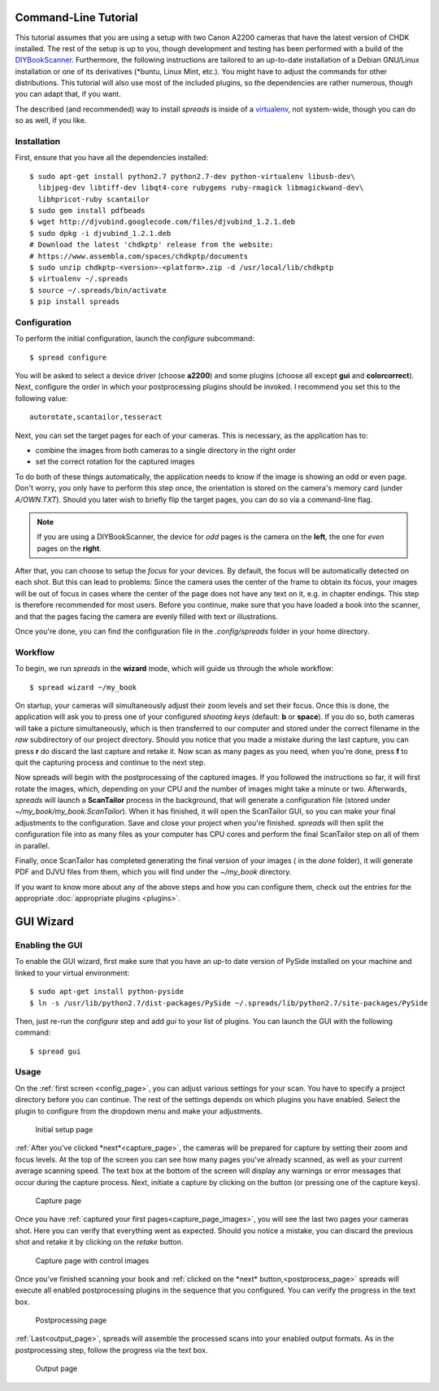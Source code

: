 Command-Line Tutorial
=====================

.. _cli_tutorial:

This tutorial assumes that you are using a setup with two Canon A2200 cameras
that have the latest version of CHDK installed. The rest of the setup is up to
you, though development and testing has been performed with a build of the
`DIYBookScanner`_. Furthermore, the following instructions are tailored to an
up-to-date installation of a Debian GNU/Linux installation or one of its
derivatives (\*buntu, Linux Mint, etc.). You might have to adjust the commands for
other distributions. This tutorial will also use most of the included plugins,
so the dependencies are rather numerous, though you can adapt that, if you
want.

The described (and recommended) way to install *spreads* is inside of a
`virtualenv`_, not system-wide, though you can do so as well, if you like.

.. _DIYBookScanner: http://diybookscanner.org/forum/viewtopic.php?f=1&t=1192 
.. _virtualenv: http://docs.python-guide.org/en/latest/dev/virtualenvs/

Installation
------------
First, ensure that you have all the dependencies installed::

    $ sudo apt-get install python2.7 python2.7-dev python-virtualenv libusb-dev\
      libjpeg-dev libtiff-dev libqt4-core rubygems ruby-rmagick libmagickwand-dev\
      libhpricot-ruby scantailor
    $ sudo gem install pdfbeads
    $ wget http://djvubind.googlecode.com/files/djvubind_1.2.1.deb
    $ sudo dpkg -i djvubind_1.2.1.deb
    # Download the latest 'chdkptp' release from the website:
    # https://www.assembla.com/spaces/chdkptp/documents
    $ sudo unzip chdkptp-<version>-<platform>.zip -d /usr/local/lib/chdkptp
    $ virtualenv ~/.spreads
    $ source ~/.spreads/bin/activate
    $ pip install spreads


Configuration
-------------
To perform the initial configuration, launch the `configure` subcommand::

    $ spread configure

.. TODO: Add link to --flip-target-pages

You will be asked to select a device driver (choose **a2200**) and some plugins
(choose all except **gui** and **colorcorrect**). Next, configure the order
in which your postprocessing plugins should be invoked. I recommend you set
this to the following value::

    autorotate,scantailor,tesseract

Next, you can set the target pages for each of your cameras. This is
necessary, as the application has to:

* combine the images from both cameras to a single directory in the right order
* set the correct rotation for the captured images

To do both of these things automatically, the application needs to know if the
image is showing an odd or even page. Don't worry, you only have to perform
this step once, the orientation is stored on the camera's memory card (under
`A/OWN.TXT`). Should you later wish to briefly flip the target pages, you can
do so via a command-line flag.

.. note::
    If you are using a DIYBookScanner, the device for *odd* pages is the
    camera on the **left**, the one for *even* pages on the **right**.

After that, you can choose to setup the *focus* for your devices. By default,
the focus will be automatically detected on each shot. But this can lead to
problems: Since the camera uses the center of the frame to obtain its focus,
your images will be out of focus in cases where the center of the page does not
have any text on it, e.g. in chapter endings. This step is therefore
recommended for most users. Before you continue, make sure that you have loaded
a book into the scanner, and that the pages facing the camera are evenly filled
with text or illustrations.

Once you're done, you can find the configuration file in the `.config/spreads`
folder in your home directory.

.. seealso:: :doc:`Configuring <configuring>`


Workflow
--------
To begin, we run *spreads* in the **wizard** mode, which will guide us through
the whole workflow::

    $ spread wizard ~/my_book

On startup, your cameras will simultaneously adjust their zoom levels and set
their focus.  Once this is done, the application will ask you to press one of
your configured *shooting keys* (default: **b** or **space**). If you do so,
both cameras will take a picture simultaneously, which is then transferred to
our computer and stored under the correct filename in the `raw` subdirectory of
our project directory. Should you notice that you made a mistake during the
last capture, you can press **r** do discard the last capture and retake it.
Now scan as many pages as you need, when you're done, press **f** to
quit the capturing process and continue to the next step.

Now spreads will begin with the postprocessing of the captured images. If you
followed the instructions so far, it will first rotate the images, which,
depending on your CPU and the number of images might take a minute or two.
Afterwards, *spreads* will launch a **ScanTailor** process in the background,
that will generate a configuration file (stored under
`~/my_book/my_book.ScanTailor`). When it has finished, it will open the
ScanTailor GUI, so you can make your final adjustments to the configuration.
Save and close your project when you're finished. *spreads* will then split the
configuration file into as many files as your computer has CPU cores and
perform the final ScanTailor step on all of them in parallel.

Finally, once ScanTailor has completed generating the final version of your
images ( in the `done` folder), it will generate PDF and DJVU files from them,
which you will find under the `~/my_book` directory.

If you want to know more about any of the above steps and how you can configure
them, check out the  entries for the appropriate :doc:`appropriate plugins
<plugins>`.


.. _gui_tutorial:

GUI Wizard
==========

Enabling the GUI
----------------
To enable the GUI wizard, first make sure that you have an up-to date version
of PySide installed on your machine and linked to your virtual environment::

    $ sudo apt-get install python-pyside
    $ ln -s /usr/lib/python2.7/dist-packages/PySide ~/.spreads/lib/python2.7/site-packages/PySide

Then, just re-run the *configure* step and add *gui* to your list of plugins.
You can launch the GUI with the following command::

    $ spread gui

Usage
-----
On the :ref:`first screen <config_page>`, you can adjust various settings for
your scan. You have to specify a project directory before you can continue. The
rest of the settings depends on which plugins you have enabled. Select the
plugin to configure from the dropdown menu and make your adjustments.

.. _config_page:

.. figure:: _static/wizard1.png

   Initial setup page

:ref:`After you've clicked *next*<capture_page>`, the cameras will be prepared
for capture by setting their zoom and focus levels. At the top of the screen
you can see how many pages you've already scanned, as well as your current
average scanning speed. The text box at the bottom of the screen will display
any warnings or error messages that occur during the capture process. Next,
initiate a capture by clicking on the button (or pressing one of the capture
keys).

.. _capture_page:

.. figure:: _static/wizard2.png

   Capture page

Once you have :ref:`captured your first pages<capture_page_images>`, you will
see the last two pages your cameras shot. Here you can verify that everything
went as expected. Should you notice a mistake, you can discard the previous
shot and retake it by clicking on the *retake* button.

.. _capture_page_images:

.. figure:: _static/wizard3.png

   Capture page with control images

Once you've finished scanning your book and :ref:`clicked on the *next*
button,<postprocess_page>` spreads will execute all enabled postprocessing
plugins in the sequence that you configured. You can verify the progress in the
text box.

.. _postprocess_page:

.. figure:: _static/wizard4.png

   Postprocessing page

:ref:`Last<output_page>`, spreads will assemble the processed scans into your
enabled output formats. As in the postprocessing step, follow the progress via
the text box.

.. _output_page:

.. figure:: _static/wizard5.png

   Output page
